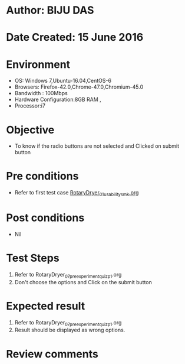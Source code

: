 * Author: BIJU DAS
* Date Created: 15 June 2016
* Environment
  - OS: Windows 7,Ubuntu-16.04,CentOS-6
  - Browsers: Firefox-42.0,Chrome-47.0,Chromium-45.0
  - Bandwidth : 100Mbps
  - Hardware Configuration:8GB RAM , 
  - Processor:i7

* Objective
  - To know if the radio buttons are not selected and Clicked on submit button

* Pre conditions
  - Refer to first test case [[https://github.com/Virtual-Labs/virtual-mass-transfer-lab-iitg/blob/master/test-cases/integration_test-cases/RotaryDryer/RotaryDryer_01_usability_smk.org][RotaryDryer_01_usability_smk.org]] 

* Post conditions
   - Nil
* Test Steps
  1. Refer to RotaryDryer_07_preexperimentquiz_p1.org
  2. Don't choose the options and Click on the submit button

* Expected result
  1. Refer to RotaryDryer_07_preexperimentquiz_p1.org
  2. Result should be displayed as wrong options.

* Review comments
